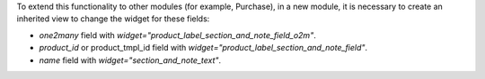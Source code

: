 To extend this functionality to other modules (for example, Purchase),
in a new module, it is necessary to create an inherited view to change the widget for these fields:

- `one2many` field with `widget="product_label_section_and_note_field_o2m"`.

- `product_id` or product_tmpl_id field with `widget="product_label_section_and_note_field"`.

- `name` field with `widget="section_and_note_text"`.
